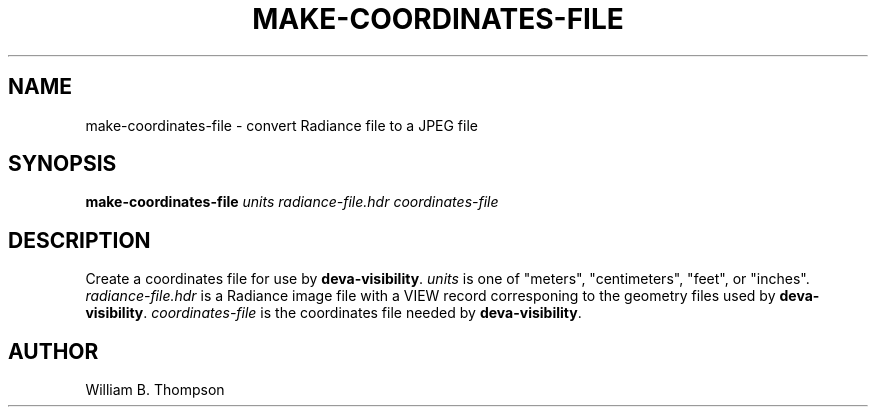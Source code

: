 .TH MAKE-COORDINATES-FILE 1 "15 January 2018" "DEVA Project"
.SH NAME
make-coordinates-file \- convert Radiance file to a JPEG file
.SH SYNOPSIS
\fBmake-coordinates-file\fR \fIunits\fR
\fIradiance-file.hdr\fR \fIcoordinates-file\fR
.SH DESCRIPTION
Create a coordinates file for use by \fBdeva-visibility\fR. \fIunits\fR
is one of "meters", "centimeters", "feet", or "inches".
\fIradiance-file.hdr\fR is a Radiance image file with a VIEW record
corresponing to the geometry files used by \fBdeva-visibility\fR.
\fIcoordinates-file\fR is the coordinates file needed by
\fBdeva-visibility\fR.
.\" SH EXAMPLES
.SH AUTHOR
William B. Thompson
